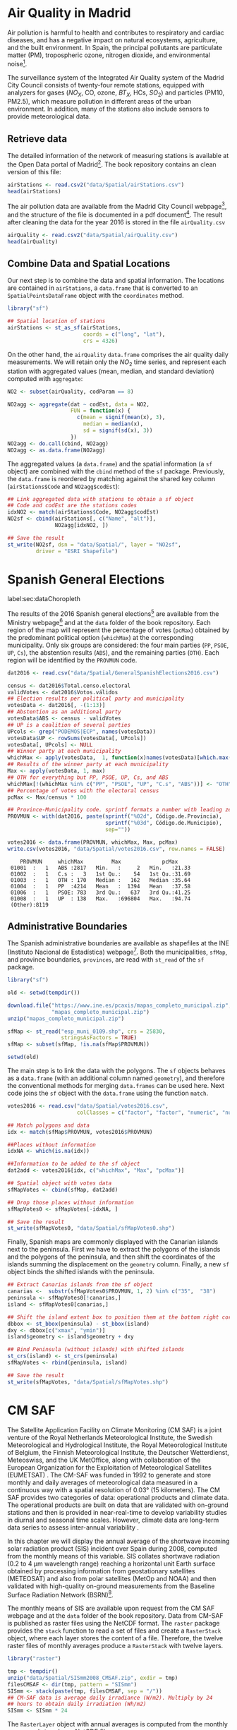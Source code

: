 #+PROPERTY:  header-args :session *R* :tangle ../docs/R/dataSpatial.R :eval no-export
#+OPTIONS: ^:nil

#+begin_src R :exports none :tangle no
setwd('~/github/bookvis/')
#+end_src

#+begin_src R :exports none  
##################################################################
## Initial configuration
##################################################################
## Clone or download the repository and set the working directory
## with setwd to the folder where the repository is located.
#+end_src

* Air Quality in Madrid
\label{sec:airQualityData}

#+begin_src R :exports none
  ##################################################################
  ## Air Quality in Madrid
  ##################################################################
#+end_src

Air pollution is harmful to health and contributes to respiratory and
cardiac diseases, and has a negative impact on natural ecosystems,
agriculture, and the built environment. In Spain, the principal
pollutants are particulate matter (PM), tropospheric ozone, nitrogen
dioxide, and environmental noise[fn:1].

The surveillance system of the Integrated Air Quality system of the
Madrid City Council consists of twenty-four remote stations, equipped
with analyzers for gases ($NO_X$, CO, ozone, $BT_X$, HCs, $SO_2$) and
particles (PM10, PM2.5), which measure pollution in different areas of
the urban environment. In addition, many of the stations also include
sensors to provide meteorological data.


** Retrieve data
#+begin_src R :exports none
##################################################################
## Retrieve data
##################################################################
#+end_src

The detailed information of the network of measuring stations is
available at the Open Data portal of Madrid[fn:11]. The book
repository contains an clean version of this file:

#+begin_src R
airStations <- read.csv2("data/Spatial/airStations.csv")
head(airStations)
#+end_src

The air pollution data are available from the Madrid City Council
webpage[fn:2], and the structure of the file is documented in a pdf
document[fn:3]. The result after cleaning the data for the year 2016
is stored in the file =airQuality.csv=

#+begin_src R
airQuality <- read.csv2("data/Spatial/airQuality.csv")
head(airQuality)
#+end_src


** Combine Data and Spatial Locations
#+begin_src R :exports none
##################################################################
## Combine data and spatial locations
##################################################################
#+end_src
Our next step is to combine the data and spatial information. The
locations are contained in =airStations=, a =data.frame= that is
converted to an =SpatialPointsDataFrame= object with the =coordinates=
method.


#+INDEX: Data!Air quality in Madrid
#+INDEX: Packages!sf@\texttt{sf}

#+begin_src R 
library("sf")
  
## Spatial location of stations
airStations <- st_as_sf(airStations,
                        coords = c("long", "lat"),
                        crs = 4326)
#+end_src

#+RESULTS:

On the other hand, the =airQuality= =data.frame= comprises the air
quality daily measurements. We will retain only the $NO_2$ time
series, and represent each station with aggregated values (mean,
median, and standard deviation) computed with =aggregate=:

#+begin_src R
NO2 <- subset(airQuality, codParam == 8)

NO2agg <- aggregate(dat ~ codEst, data = NO2,
                    FUN = function(x) {
                      c(mean = signif(mean(x), 3),
                        median = median(x),
                        sd = signif(sd(x), 3))
                    })
NO2agg <- do.call(cbind, NO2agg)
NO2agg <- as.data.frame(NO2agg)
#+end_src

The aggregated values (a =data.frame=) and the spatial information (a
=sf= object) are combined with the =cbind= method of the =sf=
package. Previously, the =data.frame= is reordered by matching against
the shared key column (=airStations$Code= and =NO2agg$codEst=):

#+begin_src R
## Link aggregated data with stations to obtain a sf object
## Code and codEst are the stations codes
idxNO2 <- match(airStations$Code, NO2agg$codEst)
NO2sf <- cbind(airStations[, c("Name", "alt")],
               NO2agg[idxNO2, ])

## Save the result
st_write(NO2sf, dsn = "data/Spatial/", layer = "NO2sf",
         driver = "ESRI Shapefile")
#+end_src

* Spanish General Elections
label:sec:dataChoropleth

#+begin_src R :exports none
##################################################################
## Spanish General Elections
##################################################################
#+end_src

The results of the 2016 Spanish general elections[fn:9] are
available from the Ministry webpage[fn:10] and at the =data= folder of
the book repository. Each region of the map will represent the
percentage of votes (=pcMax=) obtained by the predominant political
option (=whichMax=) at the corresponding municipality.  Only six
groups are considered: the four main parties (=PP=, =PSOE=, =UP=,
=Cs=), the abstention results (=ABS=), and the remaining parties
(=OTH=). Each region will be identified by the =PROVMUN= code.

#+INDEX: Data!INE
#+INDEX: Data!Spanish General Elections
#+INDEX: Subjects!Data processing and cleaning

#+begin_src R 
dat2016 <- read.csv("data/Spatial/GeneralSpanishElections2016.csv")

census <- dat2016$Total.censo.electoral
validVotes <- dat2016$Votos.válidos
## Election results per political party and municipality
votesData <- dat2016[, -(1:13)]
## Abstention as an additional party
votesData$ABS <- census - validVotes
## UP is a coalition of several parties
UPcols <- grep("PODEMOS|ECP", names(votesData))
votesData$UP <- rowSums(votesData[, UPcols])
votesData[, UPcols] <- NULL
## Winner party at each municipality
whichMax <- apply(votesData,  1, function(x)names(votesData)[which.max(x)])
## Results of the winner party at each municipality
Max <- apply(votesData, 1, max)
## OTH for everything but PP, PSOE, UP, Cs, and ABS
whichMax[!(whichMax %in% c("PP", "PSOE", "UP", "C.s", "ABS"))] <- "OTH"
## Percentage of votes with the electoral census
pcMax <- Max/census * 100

## Province-Municipality code. sprintf formats a number with leading zeros.
PROVMUN <- with(dat2016, paste(sprintf("%02d", Código.de.Provincia),
                               sprintf("%03d", Código.de.Municipio),
                               sep=""))

votes2016 <- data.frame(PROVMUN, whichMax, Max, pcMax)
write.csv(votes2016, "data/Spatial/votes2016.csv", row.names = FALSE)
#+end_src

#+begin_src R :results output :exports results :tangle no
votes2016 <- read.csv("data/Spatial/votes2016.csv",
                      colClasses = c("factor", "factor", "numeric", "numeric"))

summary(votes2016)
#+end_src

#+RESULTS:
:     PROVMUN     whichMax         Max             pcMax      
:  01001  :   1   ABS :2817   Min.   :     2   Min.   :21.33  
:  01002  :   1   C.s :   3   1st Qu.:    54   1st Qu.:31.69  
:  01003  :   1   OTH : 170   Median :   162   Median :35.64  
:  01004  :   1   PP  :4214   Mean   :  1394   Mean   :37.58  
:  01006  :   1   PSOE: 783   3rd Qu.:   637   3rd Qu.:41.25  
:  01008  :   1   UP  : 138   Max.   :696804   Max.   :94.74  
:  (Other):8119


** Administrative Boundaries

#+begin_src R :exports none
##################################################################
## Administrative boundaries
##################################################################
#+end_src

The Spanish administrative boundaries are available as shapefiles at
the INE (Instituto Nacional de Estadística) webpage[fn:7]. Both the
municipalities, =sfMap=, and province boundaries, =provinces=, are
read with =st_read= of the =sf= package.


#+INDEX: Packages!sf@\texttt{sf}

#+begin_src R
library("sf")
#+end_src


#+INDEX: Data!INE

#+begin_src R :eval no-export
old <- setwd(tempdir())

download.file("https://www.ine.es/pcaxis/mapas_completo_municipal.zip",
              "mapas_completo_municipal.zip")
unzip("mapas_completo_municipal.zip")

sfMap <- st_read("esp_muni_0109.shp", crs = 25830,
                 stringsAsFactors = TRUE)
sfMap <- subset(sfMap, !is.na(sfMap$PROVMUN))

setwd(old)
#+end_src

The main step is to link the data with the polygons. The =sf= objects
behaves as a =data.frame= (with an additional column named
=geometry=), and therefore the conventional methods for merging
=data.frames= can be used here. Next code joins the =sf= object with
the =data.frame= using the function =match=.
#+begin_src R
votes2016 <- read.csv("data/Spatial/votes2016.csv",
                      colClasses = c("factor", "factor", "numeric", "numeric"))

## Match polygons and data 
idx <- match(sfMap$PROVMUN, votes2016$PROVMUN)
  
##Places without information
idxNA <- which(is.na(idx))

##Information to be added to the sf object
dat2add <- votes2016[idx, c("whichMax", "Max", "pcMax")]

## Spatial object with votes data
sfMapVotes <- cbind(sfMap, dat2add)

## Drop those places without information
sfMapVotes0 <- sfMapVotes[-idxNA, ]

## Save the result
st_write(sfMapVotes0, "data/Spatial/sfMapVotes0.shp")
#+end_src

Finally, Spanish maps are commonly displayed with the Canarian islands
next to the peninsula. First we have to extract the polygons of the
islands and the polygons of the peninsula, and then shift the
coordinates of the islands summing the displacement on the =geometry=
column. Finally, a new =sf= object binds the shifted islands with the
peninsula.

#+begin_src R
## Extract Canarias islands from the sf object
canarias <-  substr(sfMapVotes0$PROVMUN, 1, 2) %in% c("35",  "38")
peninsula <- sfMapVotes0[!canarias,]
island <- sfMapVotes0[canarias,]

## Shift the island extent box to position them at the bottom right corner
dbbox <- st_bbox(peninsula) - st_bbox(island)
dxy <- dbbox[c("xmax", "ymin")]
island$geometry <- island$geometry + dxy

## Bind Peninsula (without islands) with shifted islands
st_crs(island) <- st_crs(peninsula)
sfMapVotes <- rbind(peninsula, island)

## Save the result
st_write(sfMapVotes, "data/Spatial/sfMapVotes.shp")
#+end_src

* CM SAF
\label{sec:CMSAF}

#+begin_src R :exports none
  ##################################################################
  ## CM SAF
  ##################################################################
#+end_src

The Satellite Application Facility on Climate Monitoring (CM SAF) is a
joint venture of the Royal Netherlands Meteorological Institute, the
Swedish Meteorological and Hydrological Institute, the Royal
Meteorological Institute of Belgium, the Finnish Meteorological
Institute, the Deutscher Wetterdienst, Meteoswiss, and the UK
MetOffice, along with collaboration of the European Organization for
the Exploitation of Meteorological Satellites (EUMETSAT)
\cite{CMSAF}. The CM-SAF was funded in 1992 to generate and store
monthly and daily averages of meteorological data measured in a
continuous way with a spatial resolution of $\ang{0.03}$ (15
kilometers). The CM SAF provides two categories of data: operational
products and climate data. The operational products are built on data
that are validated with on-ground stations and then is provided in
near-real-time to develop variability studies in diurnal and seasonal
time scales. However, climate data are long-term data series to assess
inter-annual variability \cite{Posselt.Mueller.ea2012}.

\nomenclature{CM-SAF}{Satellite Application Facility on Climate Monitoring.}
\nomenclature{SIS}{Shortwave incoming solar radiation.}

In this chapter we will display the annual average of the shortwave
incoming solar radiation product (SIS) incident over Spain during
2008, computed from the monthly means of this variable. SIS collates
shortwave radiation ($0.2$ to $\SI{4}{\micro\meter}$ wavelength range)
reaching a horizontal unit Earth surface obtained by processing
information from geostationary satellites (METEOSAT) and also from
polar satellites (MetOp and NOAA) \cite{Schulz.Albert.ea2009} and then
validated with high-quality on-ground measurements from the Baseline
Surface Radiation Network (BSRN)[fn:4].

The monthly means of SIS are available upon request from the CM SAF
webpage \cite{Posselt.Muller.ea2011} and at the =data= folder of the
book repository. Data from CM-SAF is published as raster files using
the NetCDF format. The =raster= package provides the =stack= function
to read a set of files and create a =RasterStack= object, where each
layer stores the content of a file. Therefore, the twelve raster files
of monthly averages produce a =RasterStack= with twelve layers.

\nomenclature{NetCDF}{Network Common Data Form, a set of software libraries and self-describing, machine-independent data formats that support the creation, access, and sharing of array-oriented scientific data.}
#+INDEX: Data!CM SAF
#+INDEX: Data!Solar radiation
#+INDEX: Subjects!Data processing and cleaning

#+INDEX: Packages!raster@\texttt{raster}

#+begin_src R
library("raster")
  
tmp <- tempdir()
unzip("data/Spatial/SISmm2008_CMSAF.zip", exdir = tmp)
filesCMSAF <- dir(tmp, pattern = "SISmm")
SISmm <- stack(paste(tmp, filesCMSAF, sep = "/"))
## CM-SAF data is average daily irradiance (W/m2). Multiply by 24
## hours to obtain daily irradiation (Wh/m2)
SISmm <- SISmm * 24
#+end_src

The =RasterLayer= object with annual averages is computed from the
monthly means and stored as a NetCDF file.
#+begin_src R 
## Monthly irradiation: each month by the corresponding number of days
daysMonth <- c(31, 29, 31, 30, 31, 30, 31, 31, 30, 31, 30, 31)
SISm <- SISmm * daysMonth / 1000 ## kWh/m2
## Annual average
SISav <- sum(SISm)/sum(daysMonth)
writeRaster(SISav, file = "data/Spatial/SISav.nc")
#+end_src


* Land Cover and Population Rasters

The NASA's Earth Observing System (EOS)[fn:5] is a coordinated series
of polar-orbiting and low-inclination satellites for long-term global
observations of the land surface, biosphere, solid Earth, atmosphere,
and oceans. NEO-NASA[fn:6], one of projects included in EOS, provides
a repository of global data imagery. We use the population density and
land cover classification rasters. Both rasters must be downloaded
from their respective webpages as Geo-TIFF files.

\nomenclature{NEO-NASA}{NASA Earth Observations, part of the NASA’s Earth Observing System (EOS).}
\nomenclature{Geo-TIFF}{A public domain metadata standard which allows georeferencing information to be embedded within a TIFF file.}
\nomenclature{TIFF}{Tagged Image File Format, a computer file format for storing raster graphics images.}

#+INDEX: Data!Population density
#+INDEX: Data!Land cover

#+begin_src R
library("raster")
## https://neo.gsfc.nasa.gov/view.php?datasetId=SEDAC_POP
pop <- raster("data/Spatial/875430rgb-167772161.0.FLOAT.TIFF")
## https://neo.gsfc.nasa.gov/view.php?datasetId=MCD12C1_T1
landClass <- raster("data/Spatial/241243rgb-167772161.0.TIFF")
#+end_src


* Footnotes
[fn:11] The Open Data portal is https://datos.madrid.es/. The information of the measuring stations is available at https://datos.madrid.es/egob/catalogo/212629-1-estaciones-control-aire.csv. 

[fn:8] http://www.mambiente.munimadrid.es/opencms/opencms/calaire/SistemaIntegral/SistVigilancia/Estaciones/


[fn:7] http://www.ine.es/ > Products and services > Publications > Download the PC-Axis program > Municipal maps

[fn:1] http://www.eea.europa.eu/soer/countries/es/

[fn:2] Use the search tool with the text "Calidad del aire. Datos diarios desde 2001".
[fn:3] https://datos.madrid.es/FWProjects/egob/Catalogo/MedioAmbiente/Aire/Ficheros/Interprete_ficheros_%20calidad_%20del_%20aire_global.pdf

[fn:4] http://www.bsrn.awi.de/en/home/

[fn:5] http://eospso.gsfc.nasa.gov/

[fn:6] https://neo.gsfc.nasa.gov/

[fn:9] https://en.wikipedia.org/wiki/Spanish_general_election,_2016

[fn:10] https://infoelectoral.interior.gob.es/es/elecciones-celebradas/area-de-descargas/



